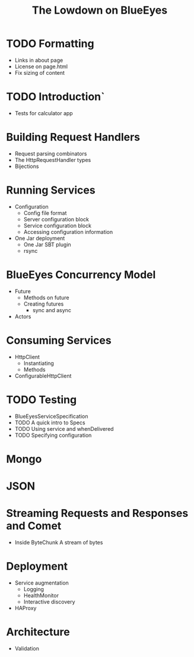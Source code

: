 #+TITLE: The Lowdown on BlueEyes
* TODO Formatting
  - Links in about page
  - License on page.html
  - Fix sizing of content
* TODO Introduction`
  - Tests for calculator app
* Building Request Handlers
  + Request parsing combinators
  + The HttpRequestHandler types
  + Bijections
* Running Services
 - Configuration
   - Config file format
   - Server configuration block
   - Service configuration block
   - Accessing configuration information
 - One Jar deployment
   - One Jar SBT plugin
   - rsync
* BlueEyes Concurrency Model
  - Future
    - Methods on future
    - Creating futures
      - sync and async
  - Actors
* Consuming Services
  - HttpClient
    - Instantiating
    - Methods
  - ConfigurableHttpClient
* TODO Testing
  - BlueEyesServiceSpecification
  - TODO A quick intro to Specs
  - TODO Using service and whenDelivered
  - TODO Specifying configuration
* Mongo
* JSON
* Streaming Requests and Responses and Comet
  - Inside ByteChunk
    A stream of bytes
* Deployment
  - Service augmentation
    - Logging
    - HealthMonitor
    - Interactive discovery
  - HAProxy

* Architecture
  - Validation
